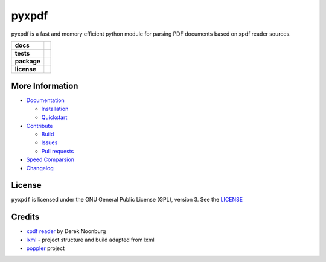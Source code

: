 pyxpdf
======
pyxpdf is a fast and memory efficient python module for parsing PDF documents based on xpdf reader sources.

.. start-badges

.. list-table::
    :stub-columns: 1

    * - docs
      - |docs|
    * - tests
      - |azure| |travis| |codecov| 
    * - package
      - |pypi| |pythonver| |wheel| |downloads|
    * - license
      - |license|

.. end-badges

More Information
----------------

- `Documentation <https://pyxpdf.readthedocs.io/>`_

  - `Installation <https://pyxpdf.readthedocs.io/en/latest/intro.html#installation>`_
  - `Quickstart <https://pyxpdf.readthedocs.io/en/latest/intro.html#quick-start>`_

- `Contribute <https://github.com/ashutoshvarma/pyxpdf/blob/master/.github/CONTRIBUTING.md>`_

  - `Build <https://github.com/ashutoshvarma/pyxpdf/blob/master/BUILD.rst>`_
  - `Issues <https://github.com/ashutoshvarma/pyxpdf/issues>`_
  - `Pull requests <https://github.com/ashutoshvarma/pyxpdf/pulls>`_

- `Speed Comparsion <https://pyxpdf.readthedocs.io/en/latest/compare.html>`_

- `Changelog <https://pyxpdf.readthedocs.io/en/latest/changelog.html>`_

License
-------
``pyxpdf`` is licensed under the GNU General Public License (GPL), version 3. See the `LICENSE <https://github.com/ashutoshvarma/pyxpdf/blob/master/LICENSE>`_

Credits
-------

- `xpdf reader <https://www.xpdfreader.com/>`_ by Derek Noonburg
- `lxml <https://www.github.com/lxml/lxml>`_ - project structure and build adapted from lxml
- `poppler <https://poppler.freedesktop.org/>`_ project


.. |azure| image:: https://img.shields.io/azure-devops/build/ashutoshvarma/pyxpdf/1/master?label=Azure%20Pipelines&style=for-the-badge   
   :alt: Azure DevOps builds (branch)
   :target: https://ashutoshvarma.visualstudio.com/pyxpdf/_build
.. |travis| image:: https://img.shields.io/travis/com/ashutoshvarma/pyxpdf?label=Travis&style=for-the-badge   
   :alt: Travis (.com)
   :target: https://travis-ci.com/github/ashutoshvarma/pyxpdf     
.. |docs| image:: https://img.shields.io/readthedocs/pyxpdf?style=for-the-badge         
   :alt: Read the Docs
   :target: https://pyxpdf.readthedocs.io/en/latest/
          
.. |codecov| image:: https://img.shields.io/codecov/c/github/ashutoshvarma/pyxpdf?style=for-the-badge   
   :alt: Codecov
   :target: https://codecov.io/gh/ashutoshvarma/pyxpdf/
             
.. |license| image:: https://img.shields.io/github/license/ashutoshvarma/pyxpdf?style=for-the-badge   
   :alt: GitHub
   :target: https://github.com/ashutoshvarma/pyxpdf/blob/master/LICENSE
             
.. |pypi| image:: https://img.shields.io/pypi/v/pyxpdf?color=light&style=for-the-badge   
   :alt: PyPI
   :target: https://pypi.org/project/pyxpdf/

.. |pythonver| image:: https://img.shields.io/pypi/pyversions/pyxpdf?style=for-the-badge   
   :alt: PyPI - Python Version
   :target: https://pypi.org/project/pyxpdf/

.. |wheel| image:: https://img.shields.io/pypi/wheel/pyxpdf?style=for-the-badge   
   :alt: PyPI - Wheel
   :target: https://pypi.org/project/pyxpdf/
           
.. |downloads| image:: https://img.shields.io/pypi/dm/pyxpdf?label=PyPI%20Downloads&style=for-the-badge   
   :alt: PyPI - Downloads
   :target: https://pypi.org/project/pyxpdf/
